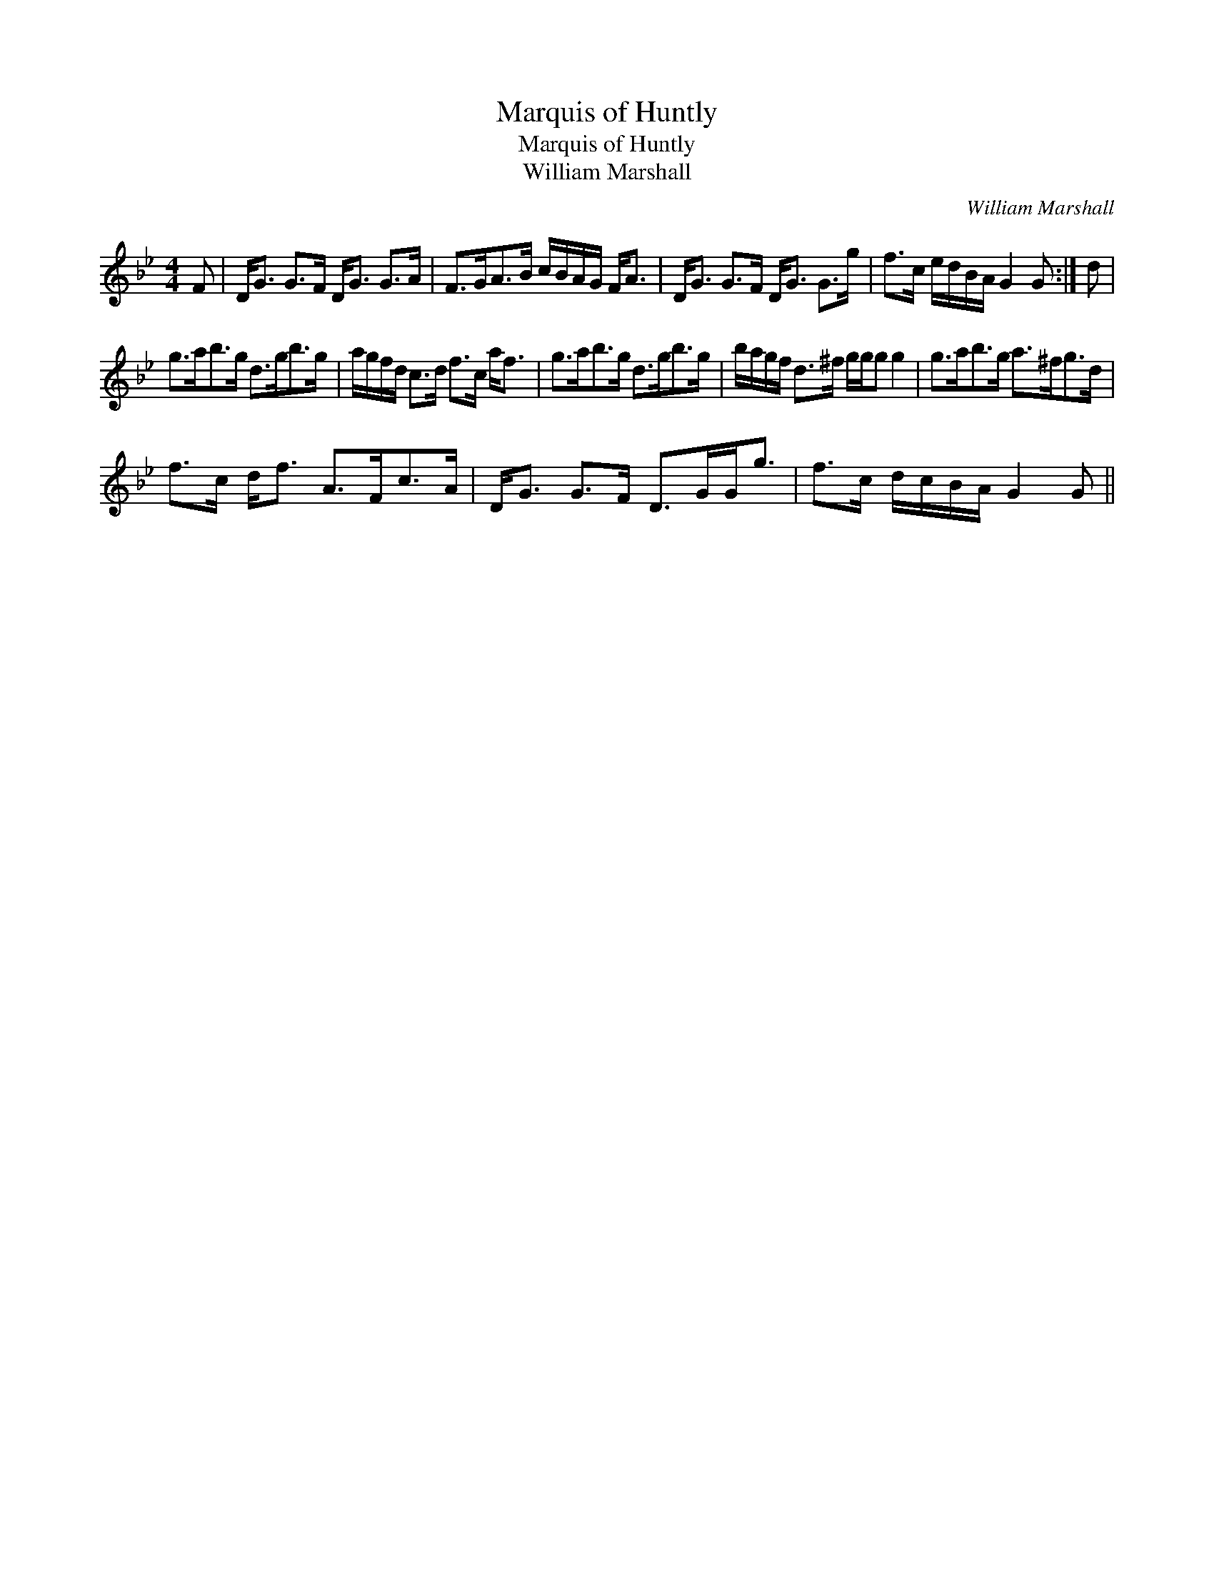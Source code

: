 X:1
T:Marquis of Huntly
T:Marquis of Huntly
T:William Marshall
C:William Marshall
L:1/8
M:4/4
K:Gmin
V:1 treble 
V:1
 F | D<G G>F D<G G>A | F>GA>B c/B/A/G/ F<A | D<G G>F D<G G>g | f>c e/d/B/A/ G2 G :| d | %6
 g>ab>g d>gb>g | a/g/f/d/ c>d f>c a<f | g>ab>g d>gb>g | b/a/g/f/ d>^f g/g/g g2 | g>ab>g a>^fg>d | %11
 f>c d<f A>Fc>A | D<G G>F D>GG<g | f>c d/c/B/A/ G2 G || %14

